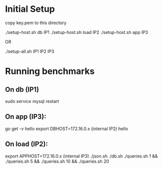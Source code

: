 * Initial Setup

copy key.pem to this directory

./setup-host.sh db IP1
./setup-host.sh load IP2
./setup-host.sh app IP3

OR

./setup-all.sh IP1 IP2 IP3

* Running benchmarks

** On db (IP1)

sudo service mysql restart

** On app (IP3):

go get -v hello
export DBHOST=172.16.0.x (internal IP2)
hello

** On load (IP2):

export APPHOST=172.16.0.x (internal IP3)
./json.sh
./db.sh
./queries.sh 1 && ./queries.sh 5 && ./queries.sh 10 && ./queries.sh 20
